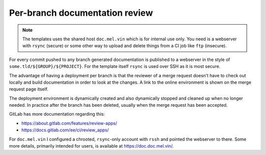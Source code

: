 Per-branch documentation review
===============================

.. note::
	The templates uses the shared host ``doc.mel.vin`` which is for internal
	use only. You need is a webserver with ``rsync`` (secure) or some other
	way to upload and delete things from a CI job like ``ftp`` (insecure).

For every commit pushed to any branch generated documentation is published to a
webserver in the style of ``some.tld/${GROUP}/${PROJECT}``. For the template
itself ``rsync`` is used over SSH as it is most secure.

The advantage of having a deployment per branch is that the reviewer of a merge
request doesn't have to check out locally and build documentation in order to
look at the changes. A link to the online environment is shown on the merge
request page itself.

The deployment environment is dynamically created and also dynamically stopped
and cleaned up when no longer needed. In practice after the branch has been
deleted, usually when the merge request has been accepted.

GitLab has more documentation regarding this:

* https://about.gitlab.com/features/review-apps/
* https://docs.gitlab.com/ee/ci/review_apps/

For ``doc.mel.vin`` I configured a chrooted, ``rsync``-only account with
``rssh`` and pointed the webserver to there. Some more details, primarily
intended for users, is available at https://doc.doc.mel.vin/.
